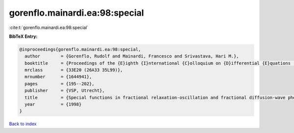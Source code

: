 gorenflo.mainardi.ea:98:special
===============================

:cite:t:`gorenflo.mainardi.ea:98:special`

**BibTeX Entry:**

.. code-block:: bibtex

   @inproceedings{gorenflo.mainardi.ea:98:special,
     author        = {Gorenflo, Rudolf and Mainardi, Francesco and Srivastava, Hari M.},
     booktitle     = {Proceedings of the {E}ighth {I}nternational {C}olloquium on {D}ifferential {E}quations ({P}lovdiv, 1997)},
     mrclass       = {33E20 (26A33 35L99)},
     mrnumber      = {1644941},
     pages         = {195--202},
     publisher     = {VSP, Utrecht},
     title         = {Special functions in fractional relaxation-oscillation and fractional diffusion-wave phenomena},
     year          = {1998}
   }

`Back to index <../By-Cite-Keys.html>`__
